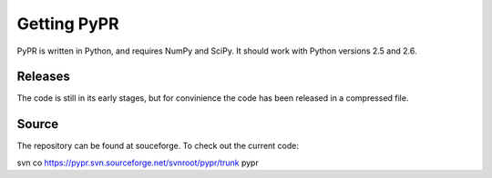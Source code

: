 
Getting PyPR
============

PyPR is written in Python, and requires NumPy and SciPy. It should work with Python versions 2.5 and 2.6.

Releases
--------
The code is still in its early stages, but for convinience the code has been released in a compressed file.


Source
------
The repository can be found at souceforge. To check out the current code::

svn co https://pypr.svn.sourceforge.net/svnroot/pypr/trunk pypr
